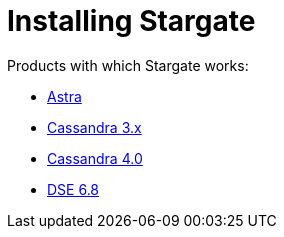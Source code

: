 = Installing Stargate

Products with which Stargate works:

* xref:install_astra.adoc[Astra]
* xref:install_cass_3x.adoc[Cassandra 3.x]
* xref:install_cass_40.adoc[Cassandra 4.0]
* xref:install_dse_68.adoc[DSE 6.8]
